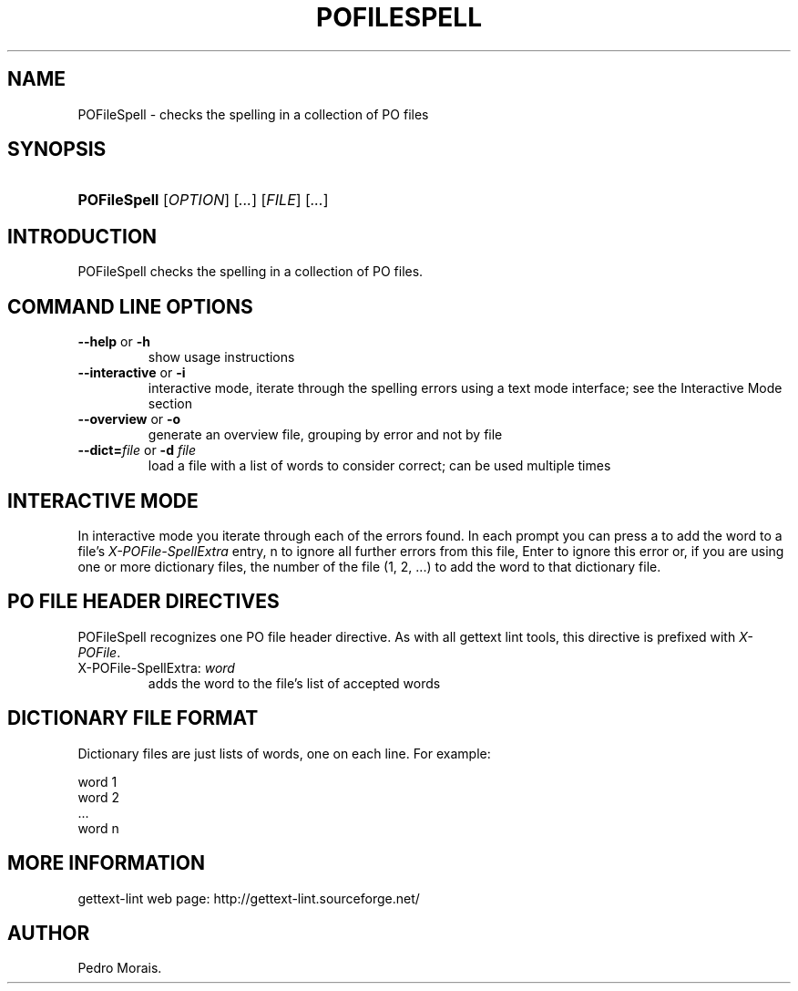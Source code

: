 .\"Generated by db2man.xsl. Don't modify this, modify the source.
.de Sh \" Subsection
.br
.if t .Sp
.ne 5
.PP
\fB\\$1\fR
.PP
..
.de Sp \" Vertical space (when we can't use .PP)
.if t .sp .5v
.if n .sp
..
.de Ip \" List item
.br
.ie \\n(.$>=3 .ne \\$3
.el .ne 3
.IP "\\$1" \\$2
..
.TH "POFILESPELL" 1 "" "" "POFileSpell Manual"
.SH NAME
POFileSpell \- checks the spelling in a collection of PO files
.SH "SYNOPSIS"
.ad l
.hy 0
.HP 12
\fBPOFileSpell\fR [\fIOPTION\fR] [\fI\&.\&.\&.\fR] [\fIFILE\fR] [\fI\&.\&.\&.\fR]
.ad
.hy

.SH "INTRODUCTION"

.PP
 POFileSpell checks the spelling in a collection of PO files\&.

.SH "COMMAND LINE OPTIONS"

.TP
\fB\-\-help\fR or \fB\-h\fR
show usage instructions

.TP
\fB\-\-interactive\fR or \fB\-i\fR
interactive mode, iterate through the spelling errors using a text mode interface; see the Interactive Mode section

.TP
\fB\-\-overview\fR or \fB\-o\fR
generate an overview file, grouping by error and not by file

.TP
\fB\-\-dict=\fR\fIfile\fR or \fB\-d \fR\fIfile\fR
load a file with a list of words to consider correct; can be used multiple times

.SH "INTERACTIVE MODE"

.PP
In interactive mode you iterate through each of the errors found\&. In each prompt you can press a to add the word to a file's \fIX\-POFile\-SpellExtra\fR entry, n to ignore all further errors from this file, Enter to ignore this error or, if you are using one or more dictionary files, the number of the file (1, 2, \&.\&.\&.) to add the word to that dictionary file\&.

.SH "PO FILE HEADER DIRECTIVES"

.PP
 POFileSpell recognizes one PO file header directive\&. As with all gettext lint tools, this directive is prefixed with \fIX\-POFile\fR\&.

.TP
X\-POFile\-SpellExtra: \fIword\fR
adds the word to the file's list of accepted words

.SH "DICTIONARY FILE FORMAT"

.PP
Dictionary files are just lists of words, one on each line\&. For example:

.nf
word 1
word 2
\&.\&.\&.
word n
.fi

.SH "MORE INFORMATION"

.PP
gettext\-lint web page: http://gettext\-lint\&.sourceforge\&.net/

.SH AUTHOR
Pedro Morais.
